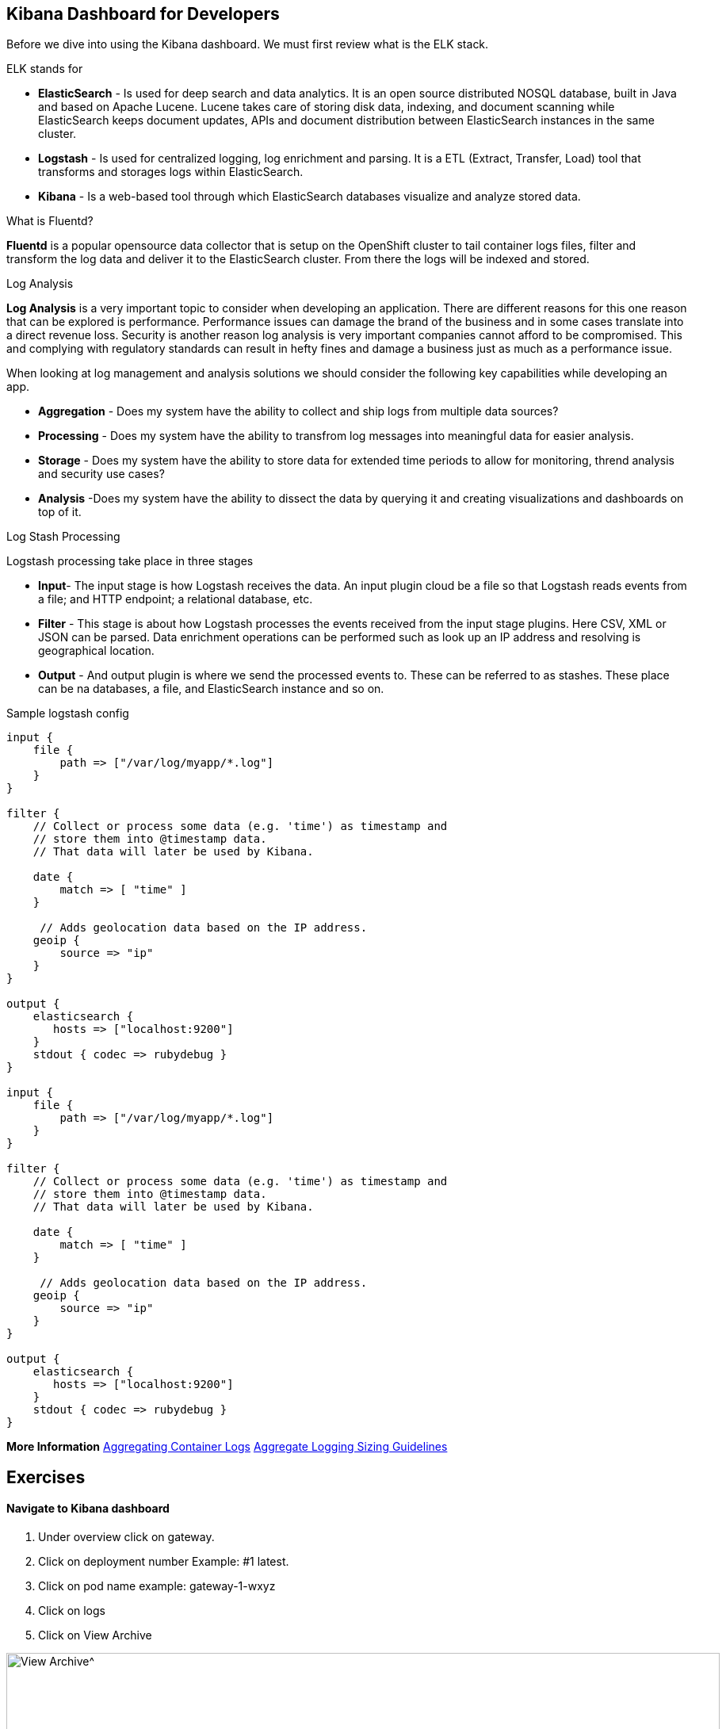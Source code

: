 == Kibana Dashboard for Developers 

Before we dive into using the Kibana dashboard. We must first review what is the ELK stack.

ELK stands for
[square]
* *ElasticSearch* - Is used for deep search and data analytics.  It is an open source distributed NOSQL database, built in Java and based on Apache Lucene. Lucene takes care of storing disk data, indexing, and document scanning while ElasticSearch keeps document updates, APIs and document distribution between ElasticSearch instances in the same cluster.
* *Logstash* - Is used for centralized logging, log enrichment and parsing. It is a ETL (Extract, Transfer, Load) tool that transforms and storages logs within ElasticSearch.
* *Kibana* - Is a web-based tool through which ElasticSearch databases visualize and analyze stored data.

What is Fluentd?

*Fluentd* is a popular opensource data collector that is setup on the OpenShift cluster to tail container logs files, filter and transform the log data and deliver it to the ElasticSearch cluster. From there the logs will be indexed and stored.

Log Analysis

*Log Analysis* is a very important topic to consider when developing an application. There are different reasons for this one reason that can be explored is performance. Performance issues can damage the brand of the business and in some cases translate into a direct revenue loss. Security is another reason log analysis is very important companies cannot afford to be compromised. This and complying with regulatory standards can result in hefty fines and damage a business just as much as a performance issue.

When looking at log management and analysis solutions we should consider the following key capabilities while developing an app.
[square]
* *Aggregation* - Does my system have the ability to collect and ship logs from multiple data sources?
* *Processing* - Does my system have the ability to transfrom log messages into meaningful data for easier analysis.
* *Storage* - Does my system have the ability to store data for extended time periods to allow for monitoring, thrend analysis and security use cases?
* *Analysis* -Does my system have the ability to dissect the data by querying it and creating visualizations and dashboards on top of it.

Log Stash Processing

Logstash processing take place in three stages
[square]
* *Input*- The input stage is how Logstash receives the data. An input plugin cloud be a file so that Logstash reads events from a file; and HTTP endpoint; a relational  database, etc.
* *Filter* - This stage is about how Logstash processes the events received from the input stage plugins. Here CSV, XML or JSON can be parsed. Data enrichment operations can be performed such as look up an IP address and resolving is geographical location.
* *Output* - And output plugin is where we send the processed events to. These can be referred to as stashes. These place can be na databases, a file, and ElasticSearch instance and so on.

Sample logstash config

----

input {
    file {
        path => ["/var/log/myapp/*.log"]
    }
}

filter {
    // Collect or process some data (e.g. 'time') as timestamp and
    // store them into @timestamp data.
    // That data will later be used by Kibana.

    date {
        match => [ "time" ]
    }

     // Adds geolocation data based on the IP address.
    geoip {
        source => "ip"
    }
}

output {
    elasticsearch {
       hosts => ["localhost:9200"]
    }
    stdout { codec => rubydebug }
}

input {
    file {
        path => ["/var/log/myapp/*.log"]
    }
}

filter {
    // Collect or process some data (e.g. 'time') as timestamp and
    // store them into @timestamp data.
    // That data will later be used by Kibana.

    date {
        match => [ "time" ]
    }

     // Adds geolocation data based on the IP address.
    geoip {
        source => "ip"
    }
}

output {
    elasticsearch {
       hosts => ["localhost:9200"]
    }
    stdout { codec => rubydebug }
}

----

*More Information*   
https://docs.openshift.com/container-platform/3.11/install_config/aggregate_logging.html[Aggregating Container Logs^]  
https://docs.openshift.com/container-platform/3.11/install_config/aggregate_logging_sizing.html[Aggregate Logging Sizing Guidelines^]  

== Exercises

==== Navigate to Kibana dashboard

1. Under overview click on gateway.
2. Click on deployment number Example: #1 latest.
3. Click on pod name example: gateway-1-wxyz
4. Click on logs
5. Click on  View Archive

image:{% image_path kibana-view-archive.png %}[View Archive^,900]

6.  You may have to  relogin to the dashboard  using your OpenShift username and password.

==== Reviewing  default filter

image:{% image_path kibana-default-filter-on-login.png %}[Default Filter on login,900]

As seen in the picture above when we click on the view-archive in the above step it filters the result by pod name and the namespace.

* `kubernetes.pod_name:"gateway-5-bbdk4` is filtering on `gateway-5-bbdk4` by pod name
* `kubernetes.namespace_name:"coolstore-1` is filtering on `coolstore-1` by namespace or project.

==== Filter by namespace

Now let use filter based on  namespace `kubernetes.namespace_name:"coolstore-XX"`
Lets update the time span

1. Click on `Last 1w` in top right had corner.
2. Click on `Quick` click on `Last 30 minutes`
3. Review the 30 minutes of log data. How many hits are seen.

Lets turn on Auto-refresh

1. Click on `Last 30 minutes` in top right had corner.
2. Click on `Auto-refresh`.
3. Change Refresh interval to  `10 seconds`.
4. Review the 30 minutes of log data. Notice how the number of hits change when there is activeity on the system.
optional open make open the coolstore and navigate the site. {{ COOLSTORE_ROUTE_HOST }}

==== Filter by namespace log level

----
(kubernetes.namespace_name:"coolstore-XX" AND level:err)

(kubernetes.namespace_name:"coolstore-XX" AND level:info)
----

==== Save error filter

1. search using the following query `(kubernetes.namespace_name:"coolstore-XX" AND level:err)`
2. click on Save
3. Save search name as `Namespace Errors`

==== Create Visualization

1. Click on `Visualize`
2. Click on `Create a visualization`
3. Click on `Metric`
4. Click  on `Namespace Errors` under the `Or, From a Saved Search`  menu.
5. Click on Save
6. Save Visualization as `Namespace Error Count`


==== Create Dashboard

1. Click on `Dashboard`
2. Click on `Create a dashboard`
3. Click on `Add`
4. Click on the `Namespace Error Count` under Visualization
5. click on save
6. Save dashboard as `Main Dashboard`


==== Other Filtering options

>Below are other filters you can play with.  There are many options that can be used. Under the selected fields you can modify the table that is shown in your dashboard by clicking on a selected field.

image:{% image_path kibana-selected-fields.png %}[Selected Fields]
*Experiment with adding and removing selected fields while you are filtering the logs.*

Filter by namespace and POD name

----
(kubernetes.namespace_name:"coolstore-XX" AND kubernetes.pod_name:vertx)
----

Filter by namespace and container name

----
(kubernetes.namespace_name:"coolstore-XX" AND kubernetes.container_name:vertx)
----

Filter by namespace and container name

----
(kubernetes.namespace_name:"coolstore-XX" AND kubernetes.labels.app:catalog)
----

Filter by namespace and deployment

----
(kubernetes.namespace_name:"coolstore-XX" AND  kubernetes.labels.deploymentconfig:gateway)
----

Chain a query

----
(kubernetes.namespace_name:"coolstore-XX" AND kubernetes.labels.app:catalog) OR(kubernetes.namespace_name:"coolstore-XX" AND kubernetes.labels.app:gateway) OR(kubernetes.namespace_name:"coolstore-XX"  AND kubernetes.labels.app:inventory) OR(kubernetes.namespace_name:"coolstore-XX"  AND kubernetes.labels.app:web)
----

==== Get status code of Post via vert.x using regex

We will not create a dashboard the collects the status of querying the product api thorough the gateway.

Filter the gateway using the filter below

----
(kubernetes.namespace_name:"coolstore-XX" AND kubernetes.labels.app:gateway  AND message:*status code*)
----

Generate some messages

----
ENDPOINT=http://$(oc get route | grep gateway | awk '{print $2}')
echo $ENDPOINT/api/products
for i in {1..100}; do
  curl -s -k $ENDPOINT/api/products
  echo "\n"
  sleep 5s
done
----

While script is running continue on to next steps

==== Save error filter

1. search using the following query `(kubernetes.namespace_name:"coolstore-XX" AND kubernetes.labels.app:gateway  AND message:*status code*)`
2. click on Save
3. Save search name as `Vert.x Status Code`
image:{% image_path kibana-view-vertx-status-code.png  %}[Vert.x Status Code,900]

==== Create Visualization Graph

1. Click on `Visualize`
2. Click on `Create a visualization`
3. Click on `Line`
4. Click  on `Vert.x Status Code` under the `Or, From a Saved Search`  menu.
5. Add `X-Axis` Filter Aggregation on `Date Histogram`
6. Set the Interval to `Minute`
7. Add a custom label to the `Y-Axis` call the label `status code (204)`
8. Click on the play button above the `Y-Axis` icon
9. This should display your graph.
10. click on save
11. Save Visualization as `Vert.x Status Code`
image:{% image_path kibana-graph.png  %}[Vert.x Status Code,900]

==== Add Vert.x Status Code to Dashboard

1. Click on `Dashboard`
2. Click on `Main Dashboard`
3. Click on `Edit`
3. Click on `Add`
4. Click on the `Vert.x Status Code` under Visualization
5. click on save
6. Save dashboard `Main Dashboard`
image:{% image_path kibana-dashboard.png  %}[Vert.x Status Code,900]

The gateway is using the SLF4J library for logging
You can review calls to the SLF4J function in the `src/main/java/com/redhat/cloudnative/gateway/GatewayVerticle.java` file

----
line 78:  LOG.warn("Inventory error for {}: status code {}",
----

[SLF4J user manual](https://www.slf4j.org/manual.html)

==== Logging best practices on OpenShift
1. Use the appropriate tool for the job
Look at using standard logging frameworks when writing  your application.  Popular frameworks that work with Java are Log4J and SLF4J.
2. Follow the appropriate logging levels. When you choose a logging framework it should cover the logging levels below.

    * *ERROR* - Use this when something terribly wrong has happened, and must be investigated immediately. No system can tolerate items logged on this level.
    * *WARN* - this process might be continued, but take extra caution.
    * *INFO* - Important business information hs finished. Inm the ideal world you should be able to look at this message and know what the application is doing.
    * *DEBUG* - fine-grained informational events that are most useful to debug an application.
    * *TRACE* - This is very detailed information. Intended only for development, You may want to keep trace messages for a short period of time after deployment on production environment, treat theses log statements aas temporary, and should be turned-off eventually. TRACE logs are finer-grained than the events generated from DEBUG.
    * *FATAL* - This defines a very severe event that will presumably lead the application to abort.

3. Know what you are logging abd be concise and descriptive- Make sure the log will be understandable to someone who is running the application.  It will cause less confusion in the future.
4. The logging statements should have little or no  impact on the applications behavior. You do not want to starve the server from excessive logging.
5. Make sure your logs are easy to read and easy to parse.  There are two groups of users for your logs. Human beings and computers logs should be suitable for both of these groups.

==== Fluentd Java Example

Below are example steps of configuring a java application to use fluentd.
[Fluentd Java](https://docs.fluentd.org/language-bindings/java)

Install the tdagent RPM
Modify the config file then restart your td-agent service

----
<source>
@type forward
port 24224
</source>
<match fluentd.test.>
@type stdout
</match>
----

Update your pom.xml with the appropriate dependency information

----
<dependencies>
...
<dependency>
    <groupId>org.fluentd</groupId>
    <artifactId>fluent-logger</artifactId>
    <version>${logger.version}</version>
</dependency>
...
</dependencies>
----

Add the following to your application

----
import java.util.HashMap;
import java.util.Map;
import org.fluentd.logger.FluentLogger;  // Add to your  application

public class Main {
    private static FluentLogger LOG = FluentLogger.getLogger("fluentd.test"); // Add to your  application

    public void doApplicationLogic() {
        // ...
        Map<String, Object> data = new HashMap<String, Object>();
        data.put("from", "userA");
        data.put("to", "userB");
        LOG.log("follow", data); // Add to your  application
        // ...
    }
}
----

Once your app is running logs will report to td-agent.log

----
tail  -f /var/log/td-agent/td-agent.log
----


Well done and congratulations for completing all the labs.
